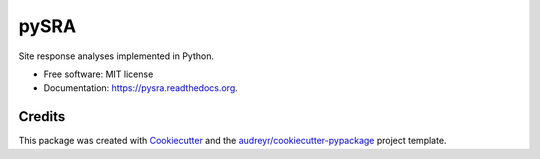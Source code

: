 =====
pySRA
=====

.. image:: https://img.shields.io/pypi/v/pysra.svg
    :target: https://pypi.python.org/pypi/pysra
    :alt: PyPi Cheese Shop

.. image:: https://img.shields.io/travis/arkottke/pysra.svg
    :target: https://travis-ci.org/arkottke/pysra
    :alt: Build Status

.. image:: https://readthedocs.org/projects/pysra/badge/?version=latest&style=flat
    :target: https://pysra.readthedocs.org
    :alt: Documentation Status

.. image:: https://coveralls.io/repos/github/arkottke/pysra/badge.svg?branch=master
    :target: https://coveralls.io/github/arkottke/pysra?branch=master
    :alt: Test Coverage

.. image:: https://landscape.io/github/arkottke/pysra/master/landscape.svg?style=flat
    :target: https://landscape.io/github/arkottke/pysra/master
    :alt: Code Health

.. image:: https://img.shields.io/badge/license-MIT-blue.svg
    :target: https://github.com/arkottke/pysra/blob/master/LICENSE
    :alt: License

Site response analyses implemented in Python.

* Free software: MIT license
* Documentation: https://pysra.readthedocs.org.



Credits
---------

This package was created with Cookiecutter_ and the `audreyr/cookiecutter-pypackage`_ project template.

.. _Cookiecutter: https://github.com/audreyr/cookiecutter
.. _`audreyr/cookiecutter-pypackage`: https://github.com/audreyr/cookiecutter-pypackage
